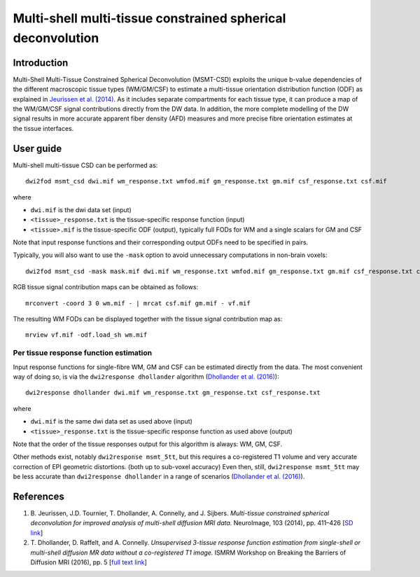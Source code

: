 Multi-shell multi-tissue constrained spherical deconvolution
============================================================

Introduction
------------

Multi-Shell Multi-Tissue Constrained Spherical Deconvolution (MSMT-CSD)
exploits the unique b-value dependencies of the different macroscopic
tissue types (WM/GM/CSF) to estimate a multi-tissue orientation distribution
function (ODF) as explained in `Jeurissen et al. (2014) <#references>`__.
As it includes separate compartments for each tissue type, it can produce a map
of the WM/GM/CSF signal contributions directly from the DW data. In addition,
the more complete modelling of the DW signal results in more accurate apparent
fiber density (AFD) measures and more precise fibre orientation estimates
at the tissue interfaces.

User guide
----------

Multi-shell multi-tissue CSD can be performed as:

::

  dwi2fod msmt_csd dwi.mif wm_response.txt wmfod.mif gm_response.txt gm.mif csf_response.txt csf.mif

where

- ``dwi.mif`` is the dwi data set (input)

- ``<tissue>_response.txt`` is the tissue-specific response function (input)

- ``<tissue>.mif`` is the tissue-specific ODF (output), typically full FODs for WM and a single scalars for GM and CSF

Note that input response functions and their corresponding output ODFs need to be specified in pairs.

Typically, you will also want to use the ``-mask`` option to avoid unnecessary computations in non-brain voxels:

::

  dwi2fod msmt_csd -mask mask.mif dwi.mif wm_response.txt wmfod.mif gm_response.txt gm.mif csf_response.txt csf.mif

RGB tissue signal contribution maps can be obtained as follows:

::

  mrconvert -coord 3 0 wm.mif - | mrcat csf.mif gm.mif - vf.mif

The resulting WM FODs can be displayed together with the tissue signal contribution map as:

::

  mrview vf.mif -odf.load_sh wm.mif

Per tissue response function estimation
~~~~~~~~~~~~~~~~~~~~~~~~~~~~~~~~~~~~~~~

Input response functions for single-fibre WM, GM and CSF can be estimated directly from the data.
The most convenient way of doing so, is via the ``dwi2response dhollander`` algorithm
(`Dhollander et al. (2016) <#references>`__):

::

  dwi2response dhollander dwi.mif wm_response.txt gm_response.txt csf_response.txt
	
where

- ``dwi.mif`` is the same dwi data set as used above (input)

- ``<tissue>_response.txt`` is the tissue-specific response function as used above (output)

Note that the order of the tissue responses output for this algorithm is always: WM, GM, CSF.

Other methods exist, notably ``dwi2response msmt_5tt``, but this requires a co-registered T1 volume
and very accurate correction of EPI geometric distortions. (both up to sub-voxel accuracy)
Even then, still, ``dwi2response msmt_5tt`` may be less accurate than ``dwi2response dhollander``
in a range of scenarios (`Dhollander et al. (2016) <#references>`__).

References
----------

1. B. Jeurissen, J.D. Tournier, T. Dhollander, A. Connelly, and J.
   Sijbers. *Multi-tissue constrained spherical deconvolution for
   improved analysis of multi-shell diffusion MRI data.* NeuroImage, 103
   (2014), pp. 411–426 [`SD
   link <http://www.sciencedirect.com/science/article/pii/S1053811914006442>`__\ ]

2. T. Dhollander, D. Raffelt, and A. Connelly. *Unsupervised 3-tissue response
   function estimation from single-shell or multi-shell diffusion MR data without
   a co-registered T1 image.* ISMRM Workshop on Breaking the Barriers of Diffusion MRI (2016), pp. 5 [`full text
   link <https://www.researchgate.net/publication/307863133_Unsupervised_3-tissue_response_function_estimation_from_single-shell_or_multi-shell_diffusion_MR_data_without_a_co-registered_T1_image>`__\ ]

